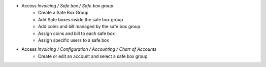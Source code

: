 * Access `Invoicing / Safe box / Safe box group`
   * Create a Safe Box Group
   *  Add Safe boxes inside the safe box group
   *  Add coins and bill managed by the safe box group
   *  Assign coins and bill to each safe box
   * Assign specific users to a safe box
* Access `Invoicing / Configuration / Accounting / Chart of Accounts`
   * Create or edit an account and select a safe box group
